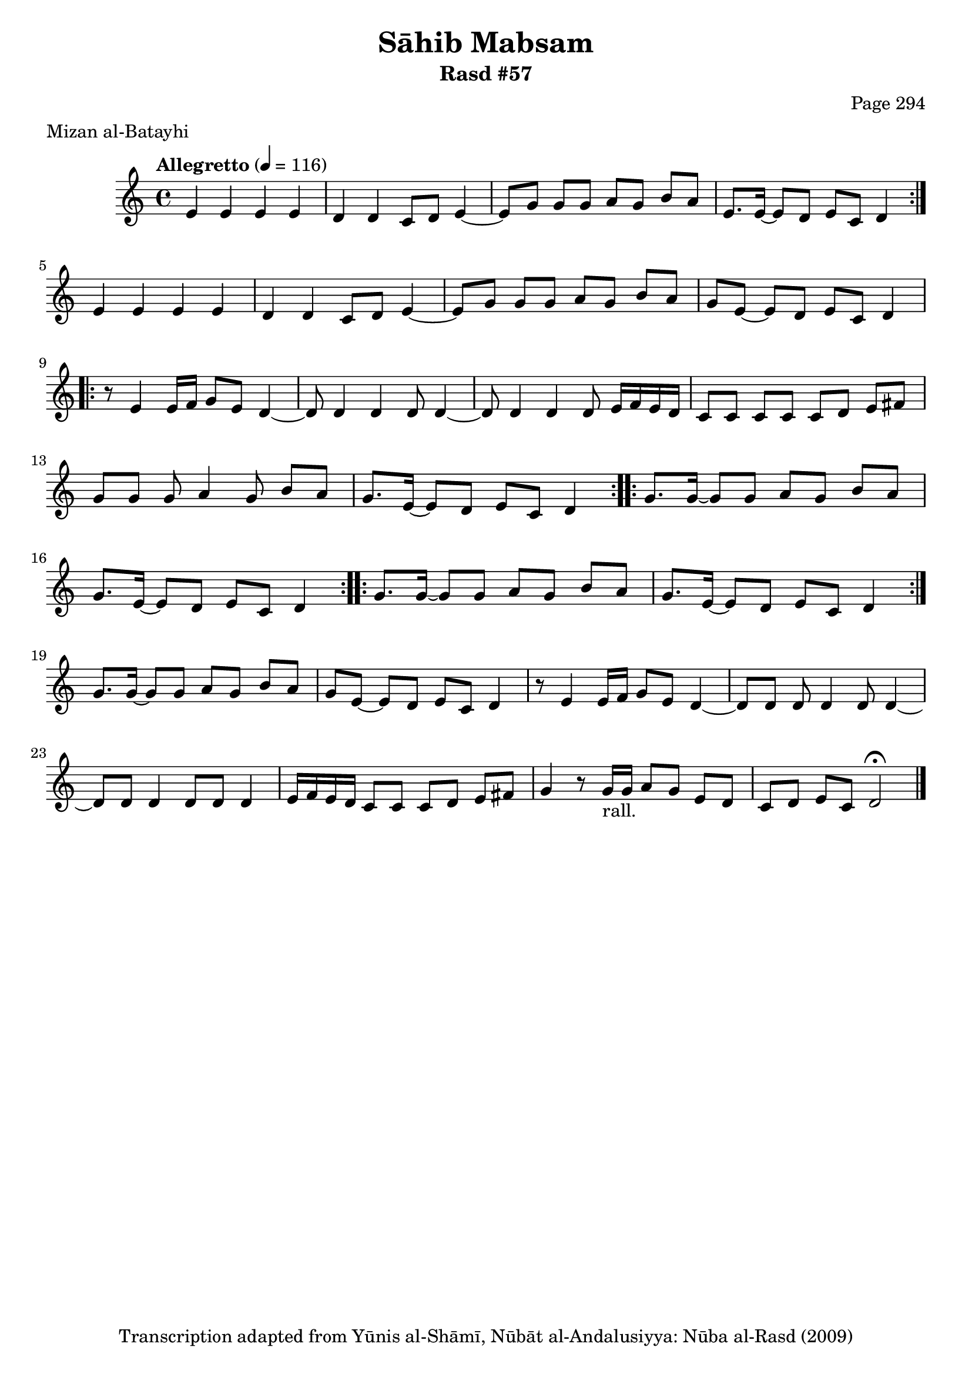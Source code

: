 \version "2.18.2"

\header {
	title = "Sāhib Mabsam"
	subtitle = "Rasd #57"
	composer = "Page 294"
	meter = "Mizan al-Batayhi"
	copyright = "Transcription adapted from Yūnis al-Shāmī, Nūbāt al-Andalusiyya: Nūba al-Rasd (2009)"
	tagline = ""
}

% VARIABLES

db = \bar "!"
dc = \markup { \right-align { \italic { "D.C. al Fine" } } }
ds = \markup { \right-align { \italic { "D.S. al Fine" } } }
dsalcoda = \markup { \right-align { \italic { "D.S. al Coda" } } }
dcalcoda = \markup { \right-align { \italic { "D.C. al Coda" } } }
fine = \markup { \italic { "Fine" } }
incomplete = \markup { \right-align "Incomplete: missing pages in scan. Following number is likely also missing" }
continue = \markup { \center-align "Continue..." }
segno = \markup { \musicglyph #"scripts.segno" }
coda = \markup { \musicglyph #"scripts.coda" }
error = \markup { { "Wrong number of beats in score" } }
repeaterror = \markup { { "Score appears to be missing repeat" } }
accidentalerror = \markup { { "Unclear accidentals" } }

% TRANSCRIPTION

\score {

	\relative d' {
		\clef "treble"
		\key c \major
		\time 4/4
			\set Timing.beamExceptions = #'()
			\set Timing.baseMoment = #(ly:make-moment 1/4)
			\set Timing.beatStructure = #'(1 1 1 1)
		\tempo "Allegretto" 4 = 116

		\repeat volta 2 {
			e4 e e e |
			d d c8 d e4~ |
			e8 g g g a g b a |
			e8. e16~ e8 d e c d4 |
		}

		e4 e e e |
		d d c8 d e4~ |
		e8 g g g a g b a |
		g e~ e d e c d4 |

		\repeat volta 2 {
			r8 e4 e16 f g8 e d4~ |
			d8 d4 d d8 d4~ |
			d8 d4 d d8 e16 f e d |
			c8 c c c c d e fis |
			g8 g g a4 g8 b a |
			g8. e16~ e8 d e c d4 |
		}

		\repeat volta 2 {
			g8. g16~ g8 g a g b a |
			g8. e16~ e8 d e c d4 |
		}

		\repeat volta 2 {
			g8. g16~ g8 g a g b a |
			g8. e16~ e8 d e c d4 |
		}

		g8. g16~ g8 g a g b a |
		g e~ e d e c d4 |
		r8 e4 e16 f g8 e d4~ |
		d8 d d d4 d8 d4~ |
		d8 d d4 d8 d d4 |
		e16 f e d c8 c c d e fis |
		g4 r8 g16-"rall." g a8 g e d c d e c d2 \fermata \bar "|."


	}

	\layout {}
	\midi {}
}
